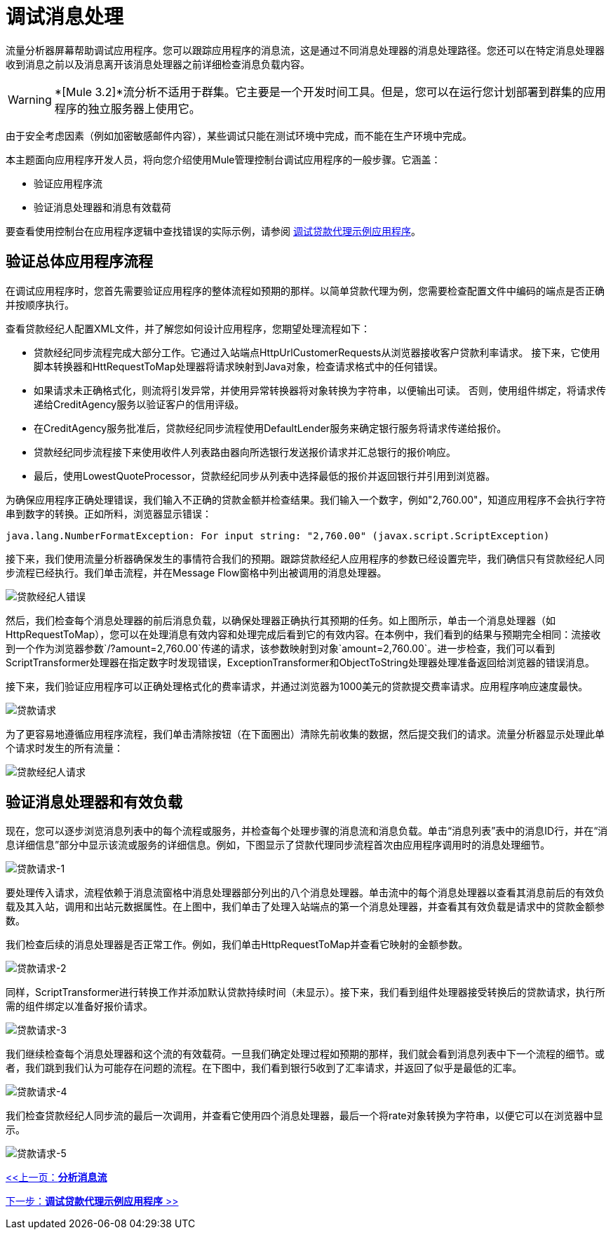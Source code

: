 = 调试消息处理

流量分析器屏幕帮助调试应用程序。您可以跟踪应用程序的消息流，这是通过不同消息处理器的消息处理路径。您还可以在特定消息处理器收到消息之前以及消息离开该消息处理器之前详细检查消息负载内容。

[WARNING]
*[Mule 3.2]*流分析不适用于群集。它主要是一个开发时间工具。但是，您可以在运行您计划部署到群集的应用程序的独立服务器上使用它。

由于安全考虑因素（例如加密敏感邮件内容），某些调试只能在测试环境中完成，而不能在生产环境中完成。

本主题面向应用程序开发人员，将向您介绍使用Mule管理控制台调试应用程序的一般步骤。它涵盖：

* 验证应用程序流
* 验证消息处理器和消息有效载荷

要查看使用控制台在应用程序逻辑中查找错误的实际示例，请参阅 link:/mule-management-console/v/3.2/debugging-the-loan-broker-example-application[调试贷款代理示例应用程序]。

== 验证总体应用程序流程

在调试应用程序时，您首先需要验证应用程序的整体流程如预期的那样。以简单贷款代理为例，您需要检查配置文件中编码的端点是否正确并按顺序执行。

查看贷款经纪人配置XML文件，并了解您如何设计应用程序，您期望处理流程如下：

* 贷款经纪同步流程完成大部分工作。它通过入站端点HttpUrlCustomerRequests从浏览器接收客户贷款利率请求。
接下来，它使用脚本转换器和HttRequestToMap处理器将请求映射到Java对象，检查请求格式中的任何错误。
* 如果请求未正确格式化，则流将引发异常，并使用异常转换器将对象转换为字符串，以便输出可读。
否则，使用组件绑定，将请求传递给CreditAgency服务以验证客户的信用评级。
* 在CreditAgency服务批准后，贷款经纪同步流程使用DefaultLender服务来确定银行服务将请求传递给报价。
* 贷款经纪同步流程接下来使用收件人列表路由器向所选银行发送报价请求并汇总银行的报价响应。
* 最后，使用LowestQuoteProcessor，贷款经纪同步从列表中选择最低的报价并返回银行并引用到浏览器。

为确保应用程序正确处理错误，我们输入不正确的贷款金额并检查结果。我们输入一个数字，例如"2,760.00"，知道应用程序不会执行字符串到数字的转换。正如所料，浏览器显示错误：

[source, code, linenums]
----
java.lang.NumberFormatException: For input string: "2,760.00" (javax.script.ScriptException)
----

接下来，我们使用流量分析器确保发生的事情符合我们的预期。跟踪贷款经纪人应用程序的参数已经设置完毕，我们确信只有贷款经纪人同步流程已经执行。我们单击流程，并在Message Flow窗格中列出被调用的消息处理器。

image:loan-broker-error.png[贷款经纪人错误]

然后，我们检查每个消息处理器的前后消息负载，以确保处理器正确执行其预期的任务。如上图所示，单击一个消息处理器（如HttpRequestToMap），您可以在处理消息有效内容和处理完成后看到它的有效内容。在本例中，我们看到的结果与预期完全相同：流接收到一个作为浏览器参数`/?amount=2,760.00`传递的请求，该参数映射到对象`amount=2,760.00`。进一步检查，我们可以看到ScriptTransformer处理器在指定数字时发现错误，ExceptionTransformer和ObjectToString处理器处理准备返回给浏览器的错误消息。

接下来，我们验证应用程序可以正确处理格式化的费率请求，并通过浏览器为1000美元的贷款提交费率请求。应用程序响应速度最快。

image:loan-request.png[贷款请求]

为了更容易地遵循应用程序流程，我们单击清除按钮（在下面圈出）清除先前收集的数据，然后提交我们的请求。流量分析器显示处理此单个请求时发生的所有流量：

image:loan-broker-request.png[贷款经纪人请求]

== 验证消息处理器和有效负载

现在，您可以逐步浏览消息列表中的每个流程或服务，并检查每个处理步骤的消息流和消息负载。单击“消息列表”表中的消息ID行，并在“消息详细信息”部分中显示该流或服务的详细信息。例如，下图显示了贷款代理同步流程首次由应用程序调用时的消息处理细节。

image:loan-request-1.png[贷款请求-1]

要处理传入请求，流程依赖于消息流窗格中消息处理器部分列出的八个消息处理器。单击流中的每个消息处理器以查看其消息前后的有效负载及其入站，调用和出站元数据属性。在上图中，我们单击了处理入站端点的第一个消息处理器，并查看其有效负载是请求中的贷款金额参数。

我们检查后续的消息处理器是否正常工作。例如，我们单击HttpRequestToMap并查看它映射的金额参数。

image:loan-request-2.png[贷款请求-2]

同样，ScriptTransformer进行转换工作并添加默认贷款持续时间（未显示）。接下来，我们看到组件处理器接受转换后的贷款请求，执行所需的组件绑定以准备好报价请求。

image:loan-request-3.png[贷款请求-3]

我们继续检查每个消息处理器和这个流的有效载荷。一旦我们确定处理过程如预期的那样，我们就会看到消息列表中下一个流程的细节。或者，我们跳到我们认为可能存在问题的流程。在下图中，我们看到银行5收到了汇率请求，并返回了似乎是最低的汇率。

image:loan-request-4.png[贷款请求-4]

我们检查贷款经纪人同步流的最后一次调用，并查看它使用四个消息处理器，最后一个将rate对象转换为字符串，以便它可以在浏览器中显示。

image:loan-request-5.png[贷款请求-5]

link:/mule-management-console/v/3.2/analyzing-message-flows[<<上一页：*分析消息流*]

link:/mule-management-console/v/3.2/debugging-the-loan-broker-example-application[下一步：*调试贷款代理示例应用程序* >>]
